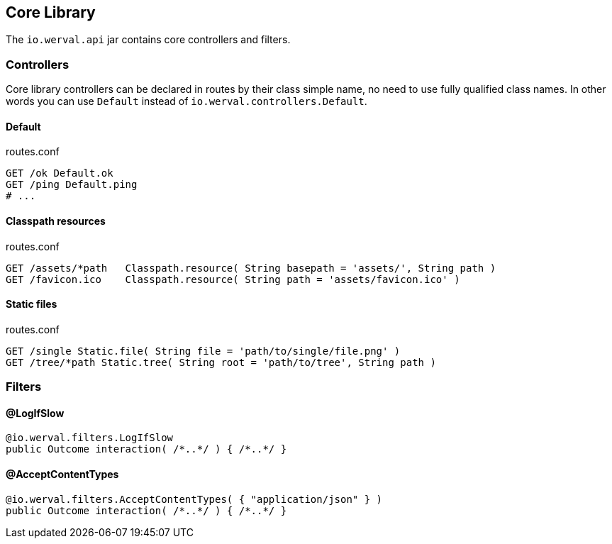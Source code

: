 
== Core Library

The `io.werval.api` jar contains core controllers and filters.

=== Controllers

Core library controllers can be declared in routes by their class simple name, no need to use fully qualified class
names. In other words you can use `Default` instead of `io.werval.controllers.Default`.

==== Default

.routes.conf
[source]
----
GET /ok Default.ok
GET /ping Default.ping
# ...
----


==== Classpath resources

.routes.conf
[source]
----
GET /assets/*path   Classpath.resource( String basepath = 'assets/', String path )
GET /favicon.ico    Classpath.resource( String path = 'assets/favicon.ico' )
----

==== Static files

.routes.conf
[source]
----
GET /single Static.file( String file = 'path/to/single/file.png' )
GET /tree/*path Static.tree( String root = 'path/to/tree', String path )
----

=== Filters

==== @LogIfSlow

[source,java]
----
@io.werval.filters.LogIfSlow
public Outcome interaction( /*..*/ ) { /*..*/ }
----

==== @AcceptContentTypes

[source,java]
----
@io.werval.filters.AcceptContentTypes( { "application/json" } )
public Outcome interaction( /*..*/ ) { /*..*/ }
----

